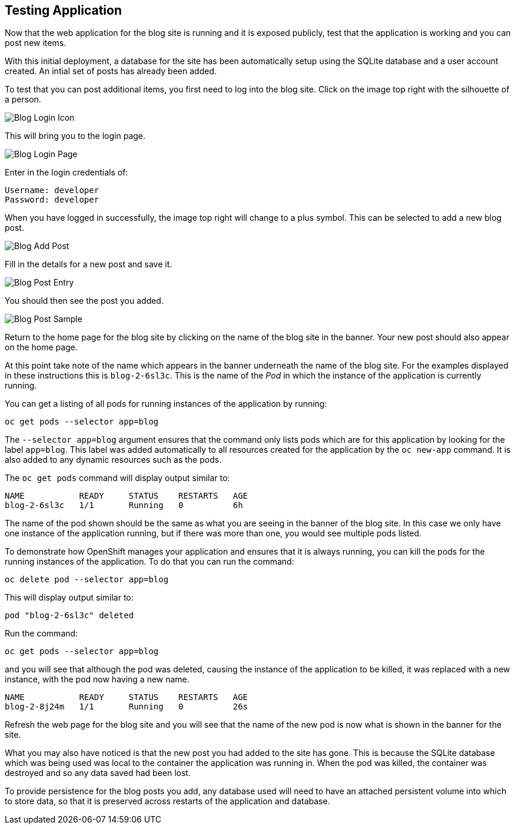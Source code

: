 ## Testing Application

Now that the web application for the blog site is running and it is exposed
publicly, test that the application is working and you can post new items.

With this initial deployment, a database for the site has been automatically
setup using the SQLite database and a user account created. An intial set
of posts has already been added.

To test that you can post additional items, you first need to log into the
blog site. Click on the image top right with the silhouette of a person.

image::blog-login-icon.png[Blog Login Icon]

This will bring you to the login page.

image::blog-login-page.png[Blog Login Page]

Enter in the login credentials of:

[source]
----
Username: developer
Password: developer
----

When you have logged in successfully, the image top right will change to a
plus symbol. This can be selected to add a new blog post.

image::blog-add-post.png[Blog Add Post]

Fill in the details for a new post and save it.

image::blog-post-entry.png[Blog Post Entry]

You should then see the post you added.

image::blog-post-sample.png[Blog Post Sample]

Return to the home page for the blog site by clicking on the name of the
blog site in the banner. Your new post should also appear on the home page.

At this point take note of the name which appears in the banner underneath
the name of the blog site. For the examples displayed in these instructions
this is `blog-2-6sl3c`. This is the name of the _Pod_ in which the
instance of the application is currently running.

You can get a listing of all pods for running instances of the application
by running:

[source]
----
oc get pods --selector app=blog
----

The `--selector app=blog` argument ensures that the command only lists pods
which are for this application by looking for the label `app=blog`. This
label was added automatically to all resources created for the application
by the `oc new-app` command. It is also added to any dynamic resources
such as the pods.

The `oc get pods` command will display output similar to:

[source]
----
NAME           READY     STATUS    RESTARTS   AGE
blog-2-6sl3c   1/1       Running   0          6h
----

The name of the pod shown should be the same as what you are seeing in the
banner of the blog site. In this case we only have one instance of the
application running, but if there was more than one, you would see multiple
pods listed.

To demonstrate how OpenShift manages your application and ensures that it
is always running, you can kill the pods for the running instances of the
application. To do that you can run the command:

[source]
----
oc delete pod --selector app=blog
----

This will display output similar to:

[source]
----
pod "blog-2-6sl3c" deleted
----

Run the command:

[source]
----
oc get pods --selector app=blog
----

and you will see that although the pod was deleted, causing the instance of
the application to be killed, it was replaced with a new instance, with
the pod now having a new name.

[source]
----
NAME           READY     STATUS    RESTARTS   AGE
blog-2-8j24m   1/1       Running   0          26s
----

Refresh the web page for the blog site and you will see that the name of
the new pod is now what is shown in the banner for the site.

What you may also have noticed is that the new post you had added to the
site has gone. This is because the SQLite database which was being used was
local to the container the application was running in. When the pod was
killed, the container was destroyed and so any data saved had been lost.

To provide persistence for the blog posts you add, any database used will
need to have an attached persistent volume into which to store data, so
that it is preserved across restarts of the application and database.
